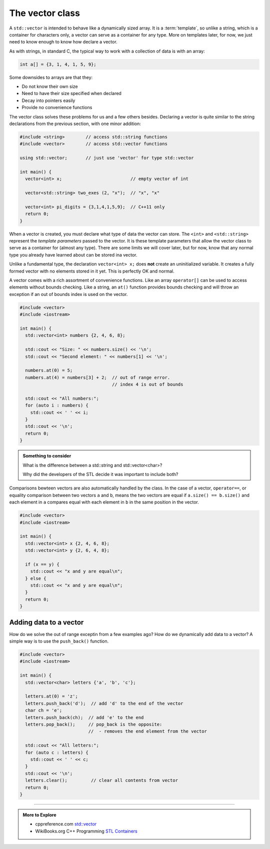 ..  Copyright (C)  Dave Parillo.  Permission is granted to copy, distribute
    and/or modify this document under the terms of the GNU Free Documentation
    License, Version 1.3 or any later version published by the Free Software
    Foundation; with Invariant Sections being Forward, and Preface,
    no Front-Cover Texts, and no Back-Cover Texts.  A copy of
    the license is included in the section entitled "GNU Free Documentation
    License".


.. index:: vector

The vector class
================
A ``std::vector`` is intended to behave like a dynamically sized array.
It is a :term:`template`, so unlike a string, 
which is a container for characters only,
a vector can serve as a container for any type.
More on templates later, for now,
we just need to know enough to know how declare a vector.

As with strings, in standard C, 
the typical way to work with a collection of data is with an array:

.. code-block:: c

   int a[] = {3, 1, 4, 1, 5, 9};


Some downsides to arrays are that they:

- Do not know their own size
- Need to have their size specified when declared
- Decay into pointers easily
- Provide no convenience functions 

The vector class solves these problems for us and a few others besides.
Declaring a vector is quite similar to the string declarations
from the previous section, with one minor addition:

.. code-block:: cpp

   #include <string>        // access std::string functions
   #include <vector>        // access std::vector functions
   
   using std::vector;       // just use 'vector' for type std::vector 

   int main() {
     vector<int> x;                          // empty vector of int

     vector<std::string> two_exes (2, "x");  // "x", "x"

     vector<int> pi_digits = {3,1,4,1,5,9};  // C++11 only
     return 0;
   }

When a vector is created, you must declare what type
of data the vector can store.
The ``<int>`` and ``<std::string>`` represent the *template parameters*
passed to the vector.
It is these template parameters that allow the vector class to serve
as a container for (almost any type).
There are some limits we will cover later,
but for now, know that any normal type you already have learned about
can be stored ina  vector.

Unlike a fundamental type, the declaration ``vector<int> x;`` does **not** create 
an uninitialized variable.
It creates a fully formed vector with no elements stored in it yet.
This is perfectly OK and normal.

A vector comes with a rich assortment of convenience functions.
Like an array ``operator[]`` can be used to access elements
without bounds checking.
Like a string, an ``at()`` function provides bounds checking
and will throw an exception if an out of bounds index is used on the vector.

.. code-block:: cpp

   #include <vector>
   #include <iostream>
     
   int main() {
     std::vector<int> numbers {2, 4, 6, 8};
     
     std::cout << "Size: " << numbers.size() << '\n';
     std::cout << "Second element: " << numbers[1] << '\n';
     
     numbers.at(0) = 5;
     numbers.at(4) = numbers[3] + 2;  // out of range error. 
                                      // index 4 is out of bounds
     
     std::cout << "All numbers:";
     for (auto i : numbers) {
       std::cout << ' ' << i;
     }
     std::cout << '\n';
     return 0;
   }

.. admonition:: Something to consider

   What is the difference between a std::string and 
   std::vector<char>?

   Why did the developers of the STL decide it was important to include both?

Comparisons bewteen vectors are also automatically handled by the class.
In the case of a vector, ``operator==``, 
or equality comparison between two vectors ``a`` and ``b``,
means the two vectors are equal if ``a.size() == b.size()``
and each element in ``a`` compares equal with each element in ``b``
in the same position in the vector.

.. code-block:: cpp

   #include <vector>
   #include <iostream>
     
   int main() {
     std::vector<int> x {2, 4, 6, 8};
     std::vector<int> y {2, 6, 4, 8};
     
     if (x == y) {
       std::cout << "x and y are equal\n";
     } else {
       std::cout << "x and y are equal\n";
     }
     return 0;
   }

Adding data to a vector
-----------------------
How do we solve the out of range exceptin from a few examples ago?
How do we dynamically add data to a vector?
A simple way is to use the ``push_back()`` function.

.. code-block:: cpp

   #include <vector>
   #include <iostream>
     
   int main() {
     std::vector<char> letters {'a', 'b', 'c'};
     
     letters.at(0) = 'z';
     letters.push_back('d');  // add 'd' to the end of the vector
     char ch = 'e';
     letters.push_back(ch);  // add 'e' to the end
     letters.pop_back();     // pop_back is the opposite:
                             //  - removes the end element from the vector

     std::cout << "All letters:";
     for (auto c : letters) {
       std::cout << ' ' << c;
     }
     std::cout << '\n';
     letters.clear();         // clear all contents from vector
     return 0;
   }



-----

.. admonition:: More to Explore

   - cppreference.com `std::vector <http://en.cppreference.com/w/cpp/container/vector>`_
   - WikiBooks.org C++ Programming `STL Containers <https://en.wikibooks.org/wiki/C%2B%2B_Programming/STL#Containers>`_


